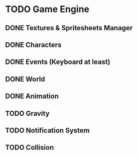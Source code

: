 * TODO Game Engine
** DONE Textures & Spritesheets Manager
** DONE Characters
** DONE Events (Keyboard at least)
** DONE World
** DONE Animation
** TODO Gravity
** TODO Notification System
** TODO Collision
